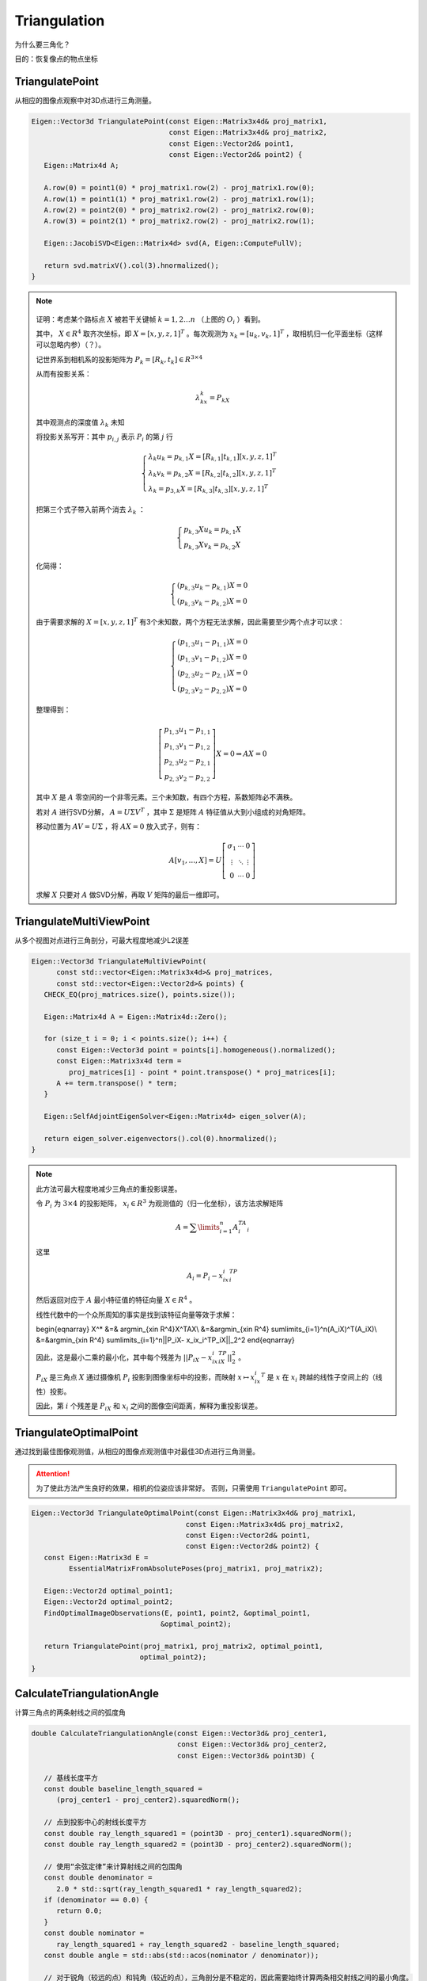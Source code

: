 Triangulation
==========================

为什么要三角化？

目的：恢复像点的物点坐标

.. figure:: 2.jpg
   :figclass: align-center

TriangulatePoint
-----------------
从相应的图像点观察中对3D点进行三角测量。

.. cpp:function:: Eigen::Vector3d TriangulatePoint(const Eigen::Matrix3x4d& proj_matrix1,const Eigen::Matrix3x4d& proj_matrix2,const Eigen::Vector2d& point1,const Eigen::Vector2d& point2)

.. code-block:: cpp

   Eigen::Vector3d TriangulatePoint(const Eigen::Matrix3x4d& proj_matrix1,
                                    const Eigen::Matrix3x4d& proj_matrix2,
                                    const Eigen::Vector2d& point1,
                                    const Eigen::Vector2d& point2) {
      Eigen::Matrix4d A;

      A.row(0) = point1(0) * proj_matrix1.row(2) - proj_matrix1.row(0);
      A.row(1) = point1(1) * proj_matrix1.row(2) - proj_matrix1.row(1);
      A.row(2) = point2(0) * proj_matrix2.row(2) - proj_matrix2.row(0);
      A.row(3) = point2(1) * proj_matrix2.row(2) - proj_matrix2.row(1);

      Eigen::JacobiSVD<Eigen::Matrix4d> svd(A, Eigen::ComputeFullV);

      return svd.matrixV().col(3).hnormalized();
   }

.. note::

   .. figure:: 1.png
      :figclass: align-center

   证明：考虑某个路标点 :math:`X`  被若干关键帧 :math:`k = 1 , 2 … n` （上图的 :math:`O_i` ）看到。

   其中， :math:`X\in R^4` 取齐次坐标，即 :math:`X = [x,y,z,1]^T` 。每次观测为 :math:`x_k = [u_k,v_k,1]^T` ，取相机归一化平面坐标（这样可以忽略内参）（？）。

   记世界系到相机系的投影矩阵为 :math:`P_k = [R_k,t_k]\in R^{3 \times 4}`

   从而有投影关系：

   .. math::

      \lambda_kx_k = P_kX

   其中观测点的深度值 :math:`\lambda_k` 未知

   将投影关系写开：其中 :math:`p_{i,j}` 表示 :math:`P_i` 的第 :math:`j` 行

   .. math::

      \begin{cases}
      \lambda_k u_k = p_{k,1}X = [R_{k,1}|t_{k,1}][x,y,z,1]^T\\
      \lambda_k v_k = p_{k,2}X = [R_{k,2}|t_{k,2}][x,y,z,1]^T\\
      \lambda_k = p_{3,k}X = [R_{k,3}|t_{k,3}][x,y,z,1]^T
      \end{cases}

   把第三个式子带入前两个消去 :math:`\lambda_k` ：

   .. math::
      \begin{cases}
      p_{k,3}Xu_k = p_{k,1}X\\
      p_{k,3}Xv_k = p_{k,2}X
      \end{cases}

   化简得：

   .. math::

      \begin{cases}
      (p_{k,3}u_k - p_{k,1})X = 0\\
      (p_{k,3}v_k - p_{k,2})X = 0
      \end{cases}

   由于需要求解的 :math:`X = [x,y,z,1]^T` 有3个未知数，两个方程无法求解，因此需要至少两个点才可以求：

   .. math::

      \begin{cases}
      (p_{1,3}u_1 - p_{1,1})X = 0\\
      (p_{1,3}v_1 - p_{1,2})X = 0\\
      (p_{2,3}u_2 - p_{2,1})X = 0\\
      (p_{2,3}v_2 - p_{2,2})X = 0
      \end{cases}

   整理得到：

   .. math::

      \left[
      \begin{matrix}
      p_{1,3}u_1 - p_{1,1}\\
      p_{1,3}v_1 - p_{1,2}\\
      p_{2,3}u_2 - p_{2,1}\\
      p_{2,3}v_2 - p_{2,2}
      \end{matrix}
      \right]X = 0 ⇒ AX = 0


   其中 :math:`X` 是 :math:`A` 零空间的一个非零元素。三个未知数，有四个方程，系数矩阵必不满秩。

   若对 :math:`A` 进行SVD分解， :math:`A = U\Sigma V^T` ，其中 :math:`\Sigma` 是矩阵 :math:`A` 特征值从大到小组成的对角矩阵。

   移动位置为 :math:`AV = U\Sigma` ，将 :math:`AX = 0` 放入式子，则有：

   .. math::

      A[v_1,...,X] = U \left[
      \begin{matrix}
      \sigma_1 & ⋯ & 0\\
      ⋮ & ⋱ & ⋮ \\
      0  & ⋯  & 0
      \end{matrix}
      \right]

   求解 :math:`X` 只要对 :math:`A` 做SVD分解，再取 :math:`V` 矩阵的最后一维即可。


TriangulateMultiViewPoint
---------------------------
从多个视图对点进行三角剖分，可最大程度地减少L2误差

.. cpp:function:: Eigen::Vector3d TriangulateMultiViewPoint(const std::vector<Eigen::Matrix3x4d>& proj_matrices,const std::vector<Eigen::Vector2d>& points)

.. code-block:: cpp

   Eigen::Vector3d TriangulateMultiViewPoint(
         const std::vector<Eigen::Matrix3x4d>& proj_matrices,
         const std::vector<Eigen::Vector2d>& points) {
      CHECK_EQ(proj_matrices.size(), points.size());

      Eigen::Matrix4d A = Eigen::Matrix4d::Zero();

      for (size_t i = 0; i < points.size(); i++) {
         const Eigen::Vector3d point = points[i].homogeneous().normalized();
         const Eigen::Matrix3x4d term =
            proj_matrices[i] - point * point.transpose() * proj_matrices[i];
         A += term.transpose() * term;
      }

      Eigen::SelfAdjointEigenSolver<Eigen::Matrix4d> eigen_solver(A);

      return eigen_solver.eigenvectors().col(0).hnormalized();
   }

.. note::

   此方法可最大程度地减少三角点的重投影误差。

   令 :math:`P_i` 为 :math:`3 \times 4` 的投影矩阵， :math:`x_i \in R^3` 为观测值的（归一化坐标），该方法求解矩阵

   .. math::

      A = \sum\limits_{i=1}^n A_i^TA_i

   这里

   .. math::

      A_i = P_i - x_ix_i^TP_i

   然后返回对应于 :math:`A` 最小特征值的特征向量 :math:`X\in R^4` 。

   线性代数中的一个众所周知的事实是找到该特征向量等效于求解：

   .. math::

   \begin{eqnarray}
   X^* &=& argmin_{x\in R^4}X^TAX\\
   &=&argmin_{x\in R^4} \sum\limits_{i=1}^n(A_iX)^T(A_iX)\\
   &=&argmin_{x\in R^4} \sum\limits_{i=1}^n||P_iX- x_ix_i^TP_iX||_2^2
   \end{eqnarray}

   因此，这是最小二乘的最小化，其中每个残差为 :math:`||P_iX- x_ix_i^TP_iX||_2^2` 。

   :math:`P_iX` 是三角点 :math:`X` 通过摄像机 :math:`P_i` 投影到图像坐标中的投影，而映射 :math:`x ↦ x_ix_i^T` 是 :math:`x` 在 :math:`x_i` 跨越的线性子空间上的（线性）投影。

   因此，第 :math:`i` 个残差是 :math:`P_iX` 和 :math:`x_i` 之间的图像空间距离，解释为重投影误差。



TriangulateOptimalPoint
---------------------------

通过找到最佳图像观测值，从相应的图像点观测值中对最佳3D点进行三角测量。

.. attention::

   为了使此方法产生良好的效果，相机的位姿应该非常好。 否则，只需使用 ``TriangulatePoint`` 即可。

.. cpp:function:: Eigen::Vector3d TriangulateOptimalPoint(const Eigen::Matrix3x4d& proj_matrix1,const Eigen::Matrix3x4d& proj_matrix2,const Eigen::Vector2d& point1,const Eigen::Vector2d& point2);

.. code-block:: cpp

   Eigen::Vector3d TriangulateOptimalPoint(const Eigen::Matrix3x4d& proj_matrix1,
                                        const Eigen::Matrix3x4d& proj_matrix2,
                                        const Eigen::Vector2d& point1,
                                        const Eigen::Vector2d& point2) {
      const Eigen::Matrix3d E =
            EssentialMatrixFromAbsolutePoses(proj_matrix1, proj_matrix2);

      Eigen::Vector2d optimal_point1;
      Eigen::Vector2d optimal_point2;
      FindOptimalImageObservations(E, point1, point2, &optimal_point1,
                                  &optimal_point2);

      return TriangulatePoint(proj_matrix1, proj_matrix2, optimal_point1,
                             optimal_point2);
   }


CalculateTriangulationAngle
---------------------------
计算三角点的两条射线之间的弧度角

.. cpp:function:: double CalculateTriangulationAngle(const Eigen::Vector3d& proj_center1,const Eigen::Vector3d& proj_center2,const Eigen::Vector3d& point3D);

.. code-block:: cpp

   double CalculateTriangulationAngle(const Eigen::Vector3d& proj_center1,
                                      const Eigen::Vector3d& proj_center2,
                                      const Eigen::Vector3d& point3D) {

      // 基线长度平方
      const double baseline_length_squared =
         (proj_center1 - proj_center2).squaredNorm();

      // 点到投影中心的射线长度平方
      const double ray_length_squared1 = (point3D - proj_center1).squaredNorm();
      const double ray_length_squared2 = (point3D - proj_center2).squaredNorm();

      // 使用“余弦定律”来计算射线之间的包围角
      const double denominator =
         2.0 * std::sqrt(ray_length_squared1 * ray_length_squared2);
      if (denominator == 0.0) {
         return 0.0;
      }
      const double nominator =
         ray_length_squared1 + ray_length_squared2 - baseline_length_squared;
      const double angle = std::abs(std::acos(nominator / denominator));

      // 对于锐角（较远的点）和钝角（较近的点），三角剖分是不稳定的，因此需要始终计算两条相交射线之间的最小角度。
      return std::min(angle, M_PI - angle);
   }


.. figure:: 1.jpg
   :figclass: align-center

.. note::

   余弦公式求cos :math:`\theta` ：

   .. math::

      cos\theta = {\frac{{PO_1}^2 + {PO_2}^2 - {O_1O_2}^2}{2 * PO_1 * PO_2} = \frac{nominator}{denominator}}

   反余弦公式求 :math:`\theta` ：

   .. math::

      \theta = |acos (\frac{nominator}{denominator}) |

   最后需要取最小的 :math:`\theta` ：

   .. math::

      \theta = min(\theta, \pi - \theta)